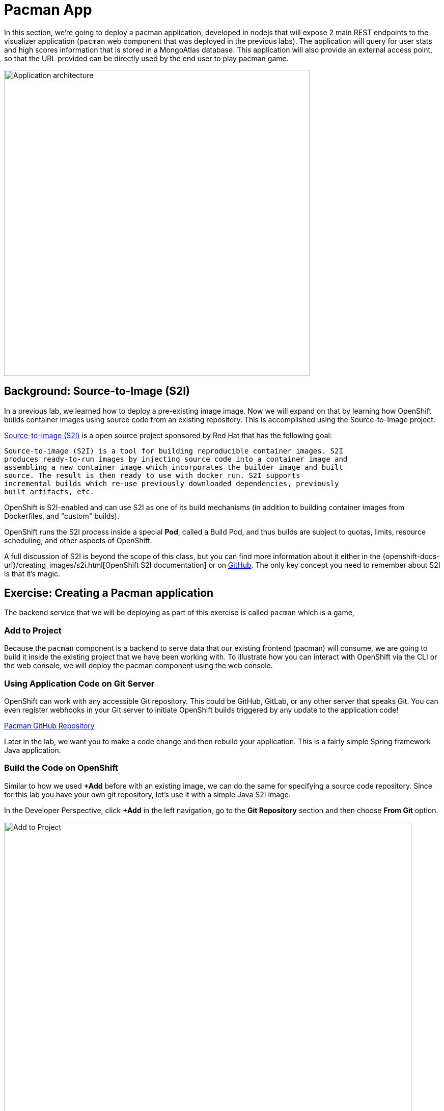 = Pacman App
:navtitle: Pacman App

In this section, we're going to deploy a pacman application, developed in nodejs that will expose 2 main REST endpoints to the visualizer
application (`pacman` web component that was deployed in the previous labs).
The application will query for user stats and high scores information that is stored in a MongoAtlas database.  This application will also
provide an external access point, so that the URL provided can be directly used
by the end user to play pacman game.

image::pacmanocp.png[Application architecture,600,align="center"]

[#source_to_image]
== Background: Source-to-Image (S2I)

In a previous lab, we learned how to deploy a pre-existing image
image. Now we will expand on that by learning how OpenShift builds
container images using source code from an existing repository.  This is accomplished using the Source-to-Image project.

https://github.com/openshift/source-to-image[Source-to-Image (S2I)] is a
open source project sponsored by Red Hat that has the following goal:

[source]
----
Source-to-image (S2I) is a tool for building reproducible container images. S2I
produces ready-to-run images by injecting source code into a container image and
assembling a new container image which incorporates the builder image and built
source. The result is then ready to use with docker run. S2I supports
incremental builds which re-use previously downloaded dependencies, previously
built artifacts, etc.
----

OpenShift is S2I-enabled and can use S2I as one of its build mechanisms (in
addition to building container images from Dockerfiles, and "custom" builds).

OpenShift runs the S2I process inside a special *Pod*, called a Build
Pod, and thus builds are subject to quotas, limits, resource scheduling, and
other aspects of OpenShift.

A full discussion of S2I is beyond the scope of this class, but you can find
more information about it either in the
{openshift-docs-url}/creating_images/s2i.html[OpenShift S2I documentation]
or on https://github.com/openshift/source-to-image[GitHub]. The only key concept you need to
remember about S2I is that it's magic.

[#creating_pacman-nodejs_application]
== Exercise: Creating a Pacman application

The backend service that we will be deploying as part of this exercise is
called `pacman` which is a game,

[#add_to_project]
=== Add to Project
Because the `pacman` component is a backend to serve data that our
existing frontend (pacman) will consume, we are going to build it inside the existing
project that we have been working with. To illustrate how you can interact with OpenShift via the CLI or the web console, we will deploy the pacman component using the web console.

[#using_application_code_on_git_server]
=== Using Application Code on Git Server

OpenShift can work with any accessible Git repository. This could be GitHub,
GitLab, or any other server that speaks Git. You can even register webhooks in
your Git server to initiate OpenShift builds triggered by any update to the
application code!

link:https://github.com/veniceofcode/pacman.git[Pacman GitHub Repository]


Later in the lab, we want you to make a code change and then rebuild your
application. This is a fairly simple Spring framework Java application.

[#build_code_on_openshift]
=== Build the Code on OpenShift

Similar to how we used *+Add* before with an existing image, we
can do the same for specifying a source code repository. Since for this lab you
have your own git repository, let's use it with a simple Java S2I image.

In the Developer Perspective, click *+Add* in the left navigation, go to the *Git Repository* section and then choose *From Git* option.

image::pacman-show-add-options.png[Add to Project,800,align="center"]

The *Import from Git* workflow will guide you through the process of deploying your app based on a few selections.

Enter the following for Git Repo URL:

[source,bash,role=copypaste]
----
https://github.com/veniceofcode/pacman.git
----

OpenShift will automatically guess the Git server type and the programming language used by the source code. You will be now asked to select an *Import Strategy*.

Click *Edit Import Strategy*.

image::pacman-import-strategy.png[Select Import Strategy]

You have three options: 

* *Devfile*: this will use link:https://devfile.io/docs/devfile/2.1.0/user-guide/index.html[Devfile v2] spec to create an application stack. The repo has to contain a file named `devfile.yaml` in the Devfile v2 format .
* *Dockerfile*: this will create a Container image from an existing Dockerfile. 
* *Builder Image*: this will use a mechanism called Source-to-Image to create automatically a container image directly from the source code.

Select *Build Image* as we are going to create the container image from the source code, as discussed in the next section.

image::pacman-new-nodejs-build.png[Select Import Strategy]


TIP: You could also use Dockerfile, the repo contains a multi-stage Dockerfile. For this exercise, we want to show the Build Image feature.


Verify that *Java* has been selected as your Builder Image, and be sure to select version *openjdk-11-ubi8* to have OpenJDK 11.

Scroll down to the *General* section. Add the following:

*Application Name* :
[source,role=copypaste]
----
pacman
----

*Name* :
[source,role=copypaste]
----
pacman
----

In *Resources* section, select *Deployment*.

NOTE: If present, leave Pipeline section empty here as we will implement it in the next modules

Under *Advanced Options*, ensure *Create a route to the application* is *checked* here.

We are going to create another *Secure Route*, this time directly from this view.

Click *Show advanced Routing options*. 

Leave all default options, go under *Security* section.

Check *Secure Route* option.

Under *TLS termination*, select *Edge*.

Scroll down and expand the *Labels* section to add 3 labels.

The name of the Application group:

[source,role=copypaste]
----
app=pacman
----

Next the name of this deployment.

[source,role=copypaste]
----
component=pacman
----

And finally, the role this component plays in the overall application.

[source,role=copypaste]
----
role=ui
----

Click *Create* to submit.

image::pacman-configure-service.png[Select Builder]

//image::pacman-configure-service2.png[Advanced Options]
//
//image::pacman-configure-service3.png[Secure Route]
//
//image::pacman-configure-service4.png[Label]

To see the build logs, in Topology view, click the `pacman` entry, then click on *View Logs* in the *Builds* section of the *Resources* tab.

image::pacman-new-nodejs-build.png[Pacman build]


This is a nodejs based application that uses Maven as the build and dependency system.  For this reason, the initial build
will take a few minutes as Maven downloads all of the dependencies needed for
the application. You can see all of this happening in real time!

From the command line, you can also see the *Builds*:

[.console-input]
[source,bash,subs="+attributes,macros+"]
----
oc get builds
= ----

You'll see output like:

[.console-output]
[source,bash]
----
NAME       TYPE     FROM          STATUS     STARTED      DURATION
pacman-1   Source   Git@1c647d5   Complete   2 days ago   58s
----


You can also view the build logs with the following command:

[.console-input]
[source,bash,subs="+attributes,macros+"]
----
oc logs -f builds/pacman-1
----

After the build has completed and successfully:

* The S2I process will push the resulting image to the internal OpenShift registry
* The *Deployment* (D) will detect that the image has changed, and this
  will cause a new deployment to happen.
* A *ReplicaSet* (RS) will be spawned for this new deployment.
* The RS will detect no *Pods* are running and will cause one to be deployed, as our default replica count is just 1.

In the end, when issuing the `oc get pods` command, you will see that the build Pod
has finished (exited) and that an application *Pod* is in a ready and running state:

[.console-output]
[source,bash]
----
NAME                    READY     STATUS      RESTARTS   AGE
pacman-1-tkid3   1/1       Running     3          2m
pacman-1-build   0/1       Completed   0          3m
pacman-57df75c46d-xltcs        1/1       Running     0          2h
----

If you look again at the web console, you will notice that, when you create the
application this way, OpenShift also creates a *Route* for you. You can see the
URL in the web console, or via the command line:

[.console-input]
[source,bash,subs="+attributes,macros+"]
----
oc get routes

----

image::101.png[Pacman Console 800,align="center"]

Where you should see something like the following:

[.console-output]
[source,bash,subs="+attributes,macros+"]
----
NAME     HOST/PORT                                                 PATH   SERVICES   PORT       TERMINATION     WILDCARD
pacman   pacman-pacman.apps.maverick.lab.upshift.rdu2.redhat.com          pacman     8080-tcp   edge/Redirect   None
bash-4.4 ~ $ 
----

In the above example, the URL is:

[source,text,role="copypaste",subs="+attributes"]
----
https://pacman-%PROJECT%.%CLUSTER_SUBDOMAIN%
----

WARNING: If the Pod is Running and the application is not available, please wait till we connect it to the MongoAtlas in the cloud as we don't have a database. Yet.
